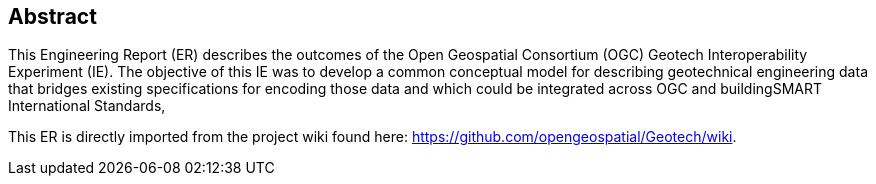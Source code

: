 
////
Preface sections must include [.preface] attribute
in order to get them placed in the preface area (and not in the main content).

Keywords specified in document preamble will display in this area
after the abstract
////

[.preface]
== Abstract

// Insert abstract content
This Engineering Report (ER) describes the outcomes of the Open Geospatial Consortium (OGC) Geotech Interoperability Experiment (IE). The objective of this IE was to develop a common conceptual model for describing geotechnical engineering data that bridges existing specifications for encoding those data and which could be integrated across OGC and buildingSMART International Standards,

This ER is directly imported from the project wiki found here: https://github.com/opengeospatial/Geotech/wiki.

// [.preface]
// == Summary

// Insert summary content including subsections as needed

